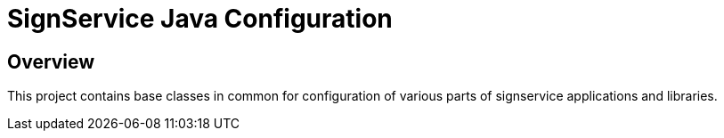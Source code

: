 = SignService Java Configuration

== Overview

This project contains base classes in common for configuration of various parts of signservice applications and libraries.